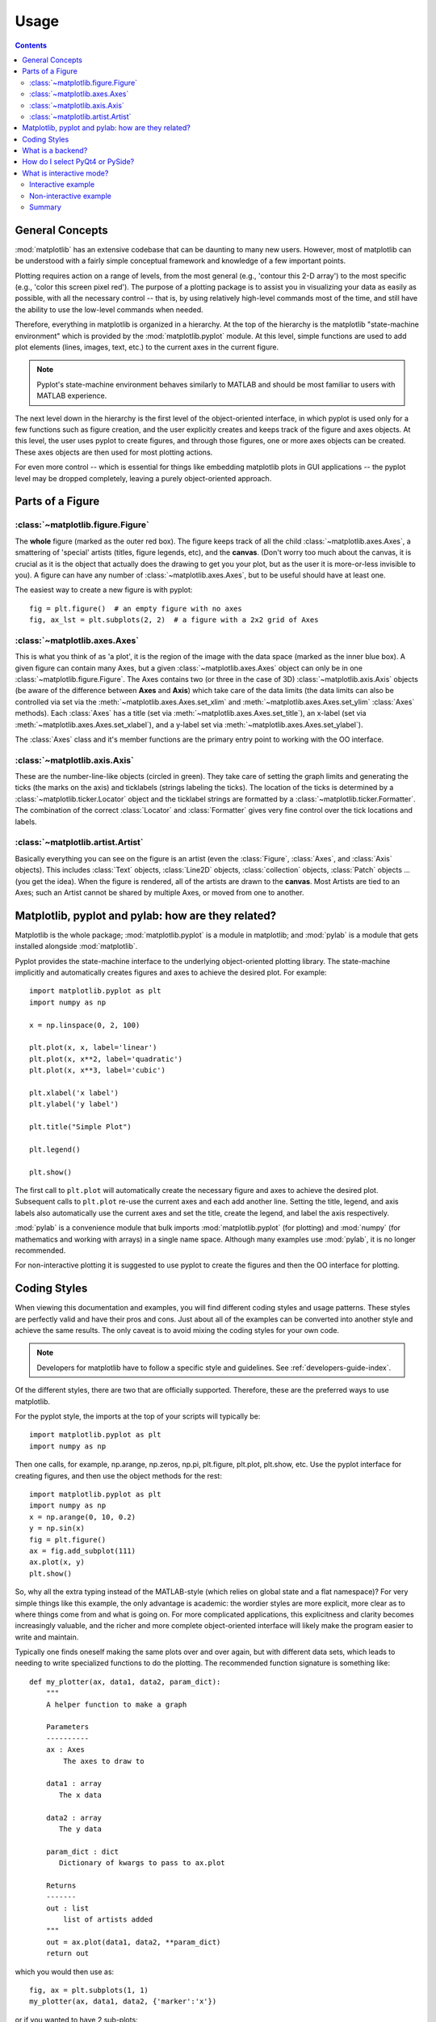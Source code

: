 .. _usage-faq:

***************
Usage
***************

.. contents::
   :backlinks: none


.. _general_concepts:

General Concepts
================

:mod:`matplotlib` has an extensive codebase that can be daunting to many
new users. However, most of matplotlib can be understood with a fairly
simple conceptual framework and knowledge of a few important points.

Plotting requires action on a range of levels, from the most general
(e.g., 'contour this 2-D array') to the most specific (e.g., 'color
this screen pixel red'). The purpose of a plotting package is to assist
you in visualizing your data as easily as possible, with all the necessary
control -- that is, by using relatively high-level commands most of
the time, and still have the ability to use the low-level commands when
needed.

Therefore, everything in matplotlib is organized in a hierarchy. At the top
of the hierarchy is the matplotlib "state-machine environment" which is
provided by the :mod:`matplotlib.pyplot` module. At this level, simple
functions are used to add plot elements (lines, images, text, etc.) to
the current axes in the current figure.

.. note::
   Pyplot's state-machine environment behaves similarly to MATLAB and
   should be most familiar to users with MATLAB experience.

The next level down in the hierarchy is the first level of the object-oriented
interface, in which pyplot is used only for a few functions such as figure
creation, and the user explicitly creates and keeps track of the figure
and axes objects. At this level, the user uses pyplot to create figures,
and through those figures, one or more axes objects can be created. These
axes objects are then used for most plotting actions.

For even more control -- which is essential for things like embedding
matplotlib plots in GUI applications -- the pyplot level may be dropped
completely, leaving a purely object-oriented approach.

.. _figure_parts:

Parts of a Figure
=================
.. image:: fig_map.png

:class:`~matplotlib.figure.Figure`
----------------------------------

The **whole** figure (marked as the outer red box).  The figure keeps
track of all the child :class:`~matplotlib.axes.Axes`, a smattering of
'special' artists (titles, figure legends, etc), and the **canvas**.
(Don't worry too much about the canvas, it is crucial as it is the
object that actually does the drawing to get you your plot, but as the
user it is more-or-less invisible to you).  A figure can have any
number of :class:`~matplotlib.axes.Axes`, but to be useful should have
at least one.

The easiest way to create a new figure is with pyplot::

    fig = plt.figure()  # an empty figure with no axes
    fig, ax_lst = plt.subplots(2, 2)  # a figure with a 2x2 grid of Axes


:class:`~matplotlib.axes.Axes`
------------------------------

This is what you think of as 'a plot', it is the region of the image
with the data space (marked as the inner blue box).  A given figure
can contain many Axes, but a given :class:`~matplotlib.axes.Axes`
object can only be in one :class:`~matplotlib.figure.Figure`.  The
Axes contains two (or three in the case of 3D)
:class:`~matplotlib.axis.Axis` objects (be aware of the difference
between **Axes** and **Axis**) which take care of the data limits (the
data limits can also be controlled via set via the
:meth:`~matplotlib.axes.Axes.set_xlim` and
:meth:`~matplotlib.axes.Axes.set_ylim` :class:`Axes` methods).  Each
:class:`Axes` has a title (set via
:meth:`~matplotlib.axes.Axes.set_title`), an x-label (set via
:meth:`~matplotlib.axes.Axes.set_xlabel`), and a y-label set via
:meth:`~matplotlib.axes.Axes.set_ylabel`).

The :class:`Axes` class and it's member functions are the primary entry
point to working with the OO interface.

:class:`~matplotlib.axis.Axis`
------------------------------

These are the number-line-like objects (circled in green).  They take
care of setting the graph limits and generating the ticks (the marks
on the axis) and ticklabels (strings labeling the ticks).  The
location of the ticks is determined by a
:class:`~matplotlib.ticker.Locator` object and the ticklabel strings
are formatted by a :class:`~matplotlib.ticker.Formatter`.  The
combination of the correct :class:`Locator` and :class:`Formatter` gives
very fine control over the tick locations and labels.

:class:`~matplotlib.artist.Artist`
----------------------------------

Basically everything you can see on the figure is an artist (even the
:class:`Figure`, :class:`Axes`, and :class:`Axis` objects).  This
includes :class:`Text` objects, :class:`Line2D` objects,
:class:`collection` objects, :class:`Patch` objects ... (you get the
idea).  When the figure is rendered, all of the artists are drawn to
the **canvas**.  Most Artists are tied to an Axes; such an Artist
cannot be shared by multiple Axes, or moved from one to another.


.. _pylab:

Matplotlib, pyplot and pylab: how are they related?
====================================================

Matplotlib is the whole package; :mod:`matplotlib.pyplot`
is a module in matplotlib; and :mod:`pylab` is a module
that gets installed alongside :mod:`matplotlib`.

Pyplot provides the state-machine interface to the underlying
object-oriented plotting library.  The state-machine implicitly and
automatically creates figures and axes to achieve the desired
plot. For example::


      import matplotlib.pyplot as plt
      import numpy as np

      x = np.linspace(0, 2, 100)

      plt.plot(x, x, label='linear')
      plt.plot(x, x**2, label='quadratic')
      plt.plot(x, x**3, label='cubic')

      plt.xlabel('x label')
      plt.ylabel('y label')

      plt.title("Simple Plot")

      plt.legend()

      plt.show()

The first call to ``plt.plot`` will automatically create the necessary
figure and axes to achieve the desired plot.  Subsequent calls to
``plt.plot`` re-use the current axes and each add another line.
Setting the title, legend, and axis labels also automatically use the
current axes and set the title, create the legend, and label the axis
respectively.

:mod:`pylab` is a convenience module that bulk imports
:mod:`matplotlib.pyplot` (for plotting) and :mod:`numpy`
(for mathematics and working with arrays) in a single name space.
Although many examples use :mod:`pylab`, it is no longer recommended.

For non-interactive plotting it is suggested
to use pyplot to create the figures and then the OO interface for
plotting.

.. _coding_styles:

Coding Styles
==================

When viewing this documentation and examples, you will find different
coding styles and usage patterns. These styles are perfectly valid
and have their pros and cons. Just about all of the examples can be
converted into another style and achieve the same results.
The only caveat is to avoid mixing the coding styles for your own code.

.. note::
   Developers for matplotlib have to follow a specific style and guidelines.
   See :ref:`developers-guide-index`.

Of the different styles, there are two that are officially supported.
Therefore, these are the preferred ways to use matplotlib.

For the pyplot style, the imports at the top of your
scripts will typically be::

    import matplotlib.pyplot as plt
    import numpy as np

Then one calls, for example, np.arange, np.zeros, np.pi, plt.figure,
plt.plot, plt.show, etc.  Use the pyplot interface
for creating figures, and then use the object methods for the rest::

    import matplotlib.pyplot as plt
    import numpy as np
    x = np.arange(0, 10, 0.2)
    y = np.sin(x)
    fig = plt.figure()
    ax = fig.add_subplot(111)
    ax.plot(x, y)
    plt.show()

So, why all the extra typing instead of the MATLAB-style (which relies
on global state and a flat namespace)?  For very simple things like
this example, the only advantage is academic: the wordier styles are
more explicit, more clear as to where things come from and what is
going on.  For more complicated applications, this explicitness and
clarity becomes increasingly valuable, and the richer and more
complete object-oriented interface will likely make the program easier
to write and maintain.


Typically one finds oneself making the same plots over and over
again, but with different data sets, which leads to needing to write
specialized functions to do the plotting.  The recommended function
signature is something like: ::

    def my_plotter(ax, data1, data2, param_dict):
        """
        A helper function to make a graph

        Parameters
        ----------
        ax : Axes
            The axes to draw to

        data1 : array
           The x data

        data2 : array
           The y data

        param_dict : dict
           Dictionary of kwargs to pass to ax.plot

        Returns
        -------
        out : list
            list of artists added
        """
        out = ax.plot(data1, data2, **param_dict)
        return out

which you would then use as::

    fig, ax = plt.subplots(1, 1)
    my_plotter(ax, data1, data2, {'marker':'x'})


or if you wanted to have 2 sub-plots::

    fig, (ax1, ax2) = plt.subplots(1, 2)
    my_plotter(ax1, data1, data2, {'marker':'x'})
    my_plotter(ax2, data3, data4, {'marker':'o'})

Again, for these simple examples this style seems like overkill, however
once the graphs get slightly more complex it pays off.

.. _what-is-a-backend:

What is a backend?
==================

A lot of documentation on the website and in the mailing lists refers
to the "backend" and many new users are confused by this term.
matplotlib targets many different use cases and output formats.  Some
people use matplotlib interactively from the python shell and have
plotting windows pop up when they type commands.  Some people embed
matplotlib into graphical user interfaces like wxpython or pygtk to
build rich applications.  Others use matplotlib in batch scripts to
generate postscript images from some numerical simulations, and still
others in web application servers to dynamically serve up graphs.

To support all of these use cases, matplotlib can target different
outputs, and each of these capabilities is called a backend; the
"frontend" is the user facing code, ie the plotting code, whereas the
"backend" does all the hard work behind-the-scenes to make the figure.
There are two types of backends: user interface backends (for use in
pygtk, wxpython, tkinter, qt4, or macosx; also referred to as
"interactive backends") and hardcopy backends to make image files
(PNG, SVG, PDF, PS; also referred to as "non-interactive backends").

There are a two primary ways to configure your backend.  One is to set
the ``backend`` parameter in your ``matplotlibrc`` file (see
:ref:`customizing-matplotlib`)::

    backend : WXAgg   # use wxpython with antigrain (agg) rendering

The other is to use the matplotlib :func:`~matplotlib.use` directive::

    import matplotlib
    matplotlib.use('PS')   # generate postscript output by default

If you use the ``use`` directive, this must be done before importing
:mod:`matplotlib.pyplot` or :mod:`matplotlib.pylab`.

.. note::
   Backend name specifications are not case-sensitive; e.g., 'GTKAgg'
   and 'gtkagg' are equivalent.

With a typical installation of matplotlib, such as from a
binary installer or a linux distribution package, a good default
backend will already be set, allowing both interactive work and
plotting from scripts, with output to the screen and/or to
a file, so at least initially you will not need to use either of the
two methods given above.

If, however, you want to write graphical user interfaces, or a web
application server (:ref:`howto-webapp`), or need a better
understanding of what is going on, read on. To make things a little
more customizable for graphical user interfaces, matplotlib separates
the concept of the renderer (the thing that actually does the drawing)
from the canvas (the place where the drawing goes).  The canonical
renderer for user interfaces is ``Agg`` which uses the `Anti-Grain
Geometry`_ C++ library to make a raster (pixel) image of the figure.
All of the user interfaces except ``macosx`` can be used with
agg rendering, eg
``WXAgg``, ``GTKAgg``, ``QT4Agg``, ``TkAgg``.  In
addition, some of the user interfaces support other rendering engines.
For example, with GTK, you can also select GDK rendering (backend
``GTK``) or Cairo rendering (backend ``GTKCairo``).

For the rendering engines, one can also distinguish between `vector
<http://en.wikipedia.org/wiki/Vector_graphics>`_ or `raster
<http://en.wikipedia.org/wiki/Raster_graphics>`_ renderers.  Vector
graphics languages issue drawing commands like "draw a line from this
point to this point" and hence are scale free, and raster backends
generate a pixel representation of the line whose accuracy depends on a
DPI setting.

Here is a summary of the matplotlib renderers (there is an eponymous
backed for each; these are *non-interactive backends*, capable of
writing to a file):

=============   ============   ================================================
Renderer        Filetypes      Description
=============   ============   ================================================
:term:`AGG`     :term:`png`    :term:`raster graphics` -- high quality images
                               using the `Anti-Grain Geometry`_ engine
PS              :term:`ps`     :term:`vector graphics` -- Postscript_ output
                :term:`eps`
PDF             :term:`pdf`    :term:`vector graphics` --
                               `Portable Document Format`_
SVG             :term:`svg`    :term:`vector graphics` --
                               `Scalable Vector Graphics`_
:term:`Cairo`   :term:`png`    :term:`vector graphics` --
                :term:`ps`     `Cairo graphics`_
                :term:`pdf`
                :term:`svg`
                ...
:term:`GDK`     :term:`png`    :term:`raster graphics` --
                :term:`jpg`    the `Gimp Drawing Kit`_
                :term:`tiff`
                ...
=============   ============   ================================================

And here are the user interfaces and renderer combinations supported;
these are *interactive backends*, capable of displaying to the screen
and of using appropriate renderers from the table above to write to
a file:

============   ================================================================
Backend        Description
============   ================================================================
GTKAgg         Agg rendering to a :term:`GTK` 2.x canvas (requires PyGTK_)
GTK3Agg        Agg rendering to a :term:`GTK` 3.x canvas (requires PyGObject_)
GTK            GDK rendering to a :term:`GTK` 2.x canvas (not recommended)
               (requires PyGTK_)
GTKCairo       Cairo rendering to a :term:`GTK` 2.x canvas (requires PyGTK_
               and pycairo_)
GTK3Cairo      Cairo rendering to a :term:`GTK` 3.x canvas (requires PyGObject_
               and pycairo_)
WXAgg          Agg rendering to to a :term:`wxWidgets` canvas
               (requires wxPython_)
WX             Native :term:`wxWidgets` drawing to a :term:`wxWidgets` Canvas
               (not recommended) (requires wxPython_)
TkAgg          Agg rendering to a :term:`Tk` canvas (requires TkInter_)
Qt4Agg         Agg rendering to a :term:`Qt4` canvas (requires PyQt4_)
macosx         Cocoa rendering in OSX windows
               (presently lacks blocking show() behavior when matplotlib
               is in non-interactive mode)
============   ================================================================

.. _`Anti-Grain Geometry`: http://www.antigrain.com/
.. _Postscript: http://en.wikipedia.org/wiki/PostScript
.. _`Portable Document Format`: http://en.wikipedia.org/wiki/Portable_Document_Format
.. _`Scalable Vector Graphics`: http://en.wikipedia.org/wiki/Scalable_Vector_Graphics
.. _`Cairo graphics`: http://en.wikipedia.org/wiki/Cairo_(graphics)
.. _`Gimp Drawing Kit`: http://en.wikipedia.org/wiki/GDK
.. _PyGTK: http://www.pygtk.org
.. _PyGObject: https://live.gnome.org/PyGObject
.. _pycairo: http://www.cairographics.org/pycairo/
.. _wxPython: http://www.wxpython.org/
.. _TkInter: http://wiki.python.org/moin/TkInter
.. _PyQt4: http://www.riverbankcomputing.co.uk/software/pyqt/intro

How do I select PyQt4 or PySide?
========================================

You can choose either PyQt4 or PySide when using the `qt4` backend by setting
the appropriate value for `backend.qt4` in your :file:`matplotlibrc` file. The
default value is `PyQt4`.

The setting in your :file:`matplotlibrc` file can be overridden by setting the
`QT_API` environment variable to either `pyqt` or `pyside` to use `PyQt4` or
`PySide`, respectively.

Since the default value for the bindings to be used is `PyQt4`,
:mod:`matplotlib` first tries to import it, if the import fails, it tries to
import `PySide`.

.. _interactive-mode:

What is interactive mode?
===================================

Use of an interactive backend (see :ref:`what-is-a-backend`)
permits--but does not by itself require or ensure--plotting
to the screen.  Whether and when plotting to the screen occurs,
and whether a script or shell session continues after a plot
is drawn on the screen, depends on the functions and methods
that are called, and on a state variable that determines whether
matplotlib is in "interactive mode".  The default Boolean value is set
by the :file:`matplotlibrc` file, and may be customized like any other
configuration parameter (see :ref:`customizing-matplotlib`).  It
may also be set via :func:`matplotlib.interactive`, and its
value may be queried via :func:`matplotlib.is_interactive`.  Turning
interactive mode on and off in the middle of a stream of plotting
commands, whether in a script or in a shell, is rarely needed
and potentially confusing, so in the following we will assume all
plotting is done with interactive mode either on or off.

.. note::
   Major changes related to interactivity, and in particular the
   role and behavior of :func:`~matplotlib.pyplot.show`, were made in the
   transition to matplotlib version 1.0, and bugs were fixed in
   1.0.1.  Here we describe the version 1.0.1 behavior for the
   primary interactive backends, with the partial exception of
   *macosx*.

Interactive mode may also be turned on via :func:`matplotlib.pyplot.ion`,
and turned off via :func:`matplotlib.pyplot.ioff`.

.. note::
   Interactive mode works with suitable backends in ipython and in
   the ordinary python shell, but it does *not* work in the IDLE IDE.


Interactive example
--------------------

From an ordinary python prompt, or after invoking ipython with no options,
try this::

    import matplotlib.pyplot as plt
    plt.ion()
    plt.plot([1.6, 2.7])

Assuming you are running version 1.0.1 or higher, and you have
an interactive backend installed and selected by default, you should
see a plot, and your terminal prompt should also be active; you
can type additional commands such as::

    plt.title("interactive test")
    plt.xlabel("index")

and you will see the plot being updated after each line.  This is
because you are in interactive mode *and* you are using pyplot
functions.  Now try an alternative method of modifying the
plot.  Get a
reference to the :class:`~matplotlib.axes.Axes` instance, and
call a method of that instance::

    ax = plt.gca()
    ax.plot([3.1, 2.2])

Nothing changed, because the Axes methods do not include an
automatic call to :func:`~matplotlib.pyplot.draw_if_interactive`;
that call is added by the pyplot functions.  If you are using
methods, then when you want to update the plot on the screen,
you need to call :func:`~matplotlib.pyplot.draw`::

    plt.draw()

Now you should see the new line added to the plot.

Non-interactive example
-----------------------

Start a fresh session as in the previous example, but now
turn interactive mode off::

    import matplotlib.pyplot as plt
    plt.ioff()
    plt.plot([1.6, 2.7])

Nothing happened--or at least nothing has shown up on the
screen (unless you are using *macosx* backend, which is
anomalous).  To make the plot appear, you need to do this::

    plt.show()

Now you see the plot, but your terminal command line is
unresponsive; the :func:`show()` command *blocks* the input
of additional commands until you manually kill the plot
window.

What good is this--being forced to use a blocking function?
Suppose you need a script that plots the contents of a file
to the screen.  You want to look at that plot, and then end
the script.  Without some blocking command such as show(), the
script would flash up the plot and then end immediately,
leaving nothing on the screen.

In addition, non-interactive mode delays all drawing until
show() is called; this is more efficient than redrawing
the plot each time a line in the script adds a new feature.

Prior to version 1.0, show() generally could not be called
more than once in a single script (although sometimes one
could get away with it); for version 1.0.1 and above, this
restriction is lifted, so one can write a script like this::

    import numpy as np
    import matplotlib.pyplot as plt
    plt.ioff()
    for i in range(3):
        plt.plot(np.random.rand(10))
        plt.show()

which makes three plots, one at a time.

Summary
-------

In interactive mode, pyplot functions automatically draw
to the screen.

When plotting interactively, if using
object method calls in addition to pyplot functions, then
call :func:`~matplotlib.pyplot.draw` whenever you want to
refresh the plot.

Use non-interactive mode in scripts in which you want to
generate one or more figures and display them before ending
or generating a new set of figures.  In that case, use
:func:`~matplotlib.pyplot.show` to display the figure(s) and
to block execution until you have manually destroyed them.
